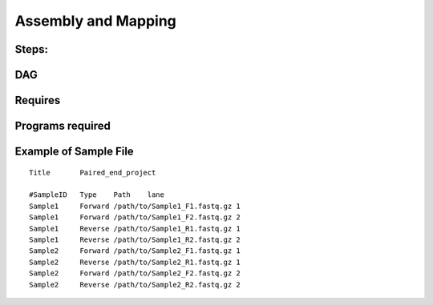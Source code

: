 Assembly and Mapping 
---------------------

Steps:
~~~~~~~

DAG
~~~

.. image:: Assembly_Indexing_mapping.PNG   (Try saving the DAG png with the same name as the .rst file)
   :alt: Assembly and mapping DAG

Requires
~~~~~~~~

Programs required
~~~~~~~~~~~~~~~~~~

Example of Sample File
~~~~~~~~~~~~~~~~~~~~~~

::

    Title	Paired_end_project

    #SampleID	Type	Path    lane
    Sample1	Forward	/path/to/Sample1_F1.fastq.gz 1
    Sample1	Forward	/path/to/Sample1_F2.fastq.gz 2
    Sample1	Reverse	/path/to/Sample1_R1.fastq.gz 1
    Sample1	Reverse	/path/to/Sample1_R2.fastq.gz 2
    Sample2	Forward	/path/to/Sample2_F1.fastq.gz 1
    Sample2	Reverse	/path/to/Sample2_R1.fastq.gz 1
    Sample2	Forward	/path/to/Sample2_F2.fastq.gz 2
    Sample2	Reverse	/path/to/Sample2_R2.fastq.gz 2
